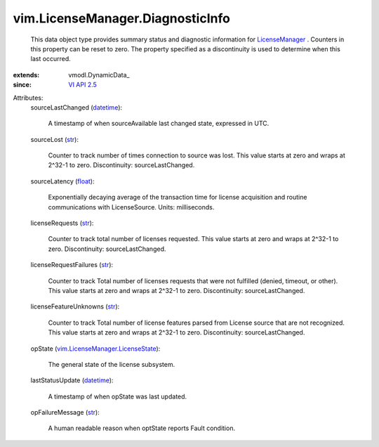 
vim.LicenseManager.DiagnosticInfo
=================================
  This data object type provides summary status and diagnostic information for `LicenseManager <vim/LicenseManager.rst>`_ . Counters in this property can be reset to zero. The property specified as a discontinuity is used to determine when this last occurred.
:extends: vmodl.DynamicData_
:since: `VI API 2.5 <vim/version.rst#vimversionversion2>`_

Attributes:
    sourceLastChanged (`datetime <https://docs.python.org/2/library/stdtypes.html>`_):

       A timestamp of when sourceAvailable last changed state, expressed in UTC.
    sourceLost (`str <https://docs.python.org/2/library/stdtypes.html>`_):

       Counter to track number of times connection to source was lost. This value starts at zero and wraps at 2^32-1 to zero. Discontinuity: sourceLastChanged.
    sourceLatency (`float <https://docs.python.org/2/library/stdtypes.html>`_):

       Exponentially decaying average of the transaction time for license acquisition and routine communications with LicenseSource. Units: milliseconds.
    licenseRequests (`str <https://docs.python.org/2/library/stdtypes.html>`_):

       Counter to track total number of licenses requested. This value starts at zero and wraps at 2^32-1 to zero. Discontinuity: sourceLastChanged.
    licenseRequestFailures (`str <https://docs.python.org/2/library/stdtypes.html>`_):

       Counter to track Total number of licenses requests that were not fulfilled (denied, timeout, or other). This value starts at zero and wraps at 2^32-1 to zero. Discontinuity: sourceLastChanged.
    licenseFeatureUnknowns (`str <https://docs.python.org/2/library/stdtypes.html>`_):

       Counter to track Total number of license features parsed from License source that are not recognized. This value starts at zero and wraps at 2^32-1 to zero. Discontinuity: sourceLastChanged.
    opState (`vim.LicenseManager.LicenseState <vim/LicenseManager/LicenseState.rst>`_):

       The general state of the license subsystem.
    lastStatusUpdate (`datetime <https://docs.python.org/2/library/stdtypes.html>`_):

       A timestamp of when opState was last updated.
    opFailureMessage (`str <https://docs.python.org/2/library/stdtypes.html>`_):

       A human readable reason when optState reports Fault condition.
